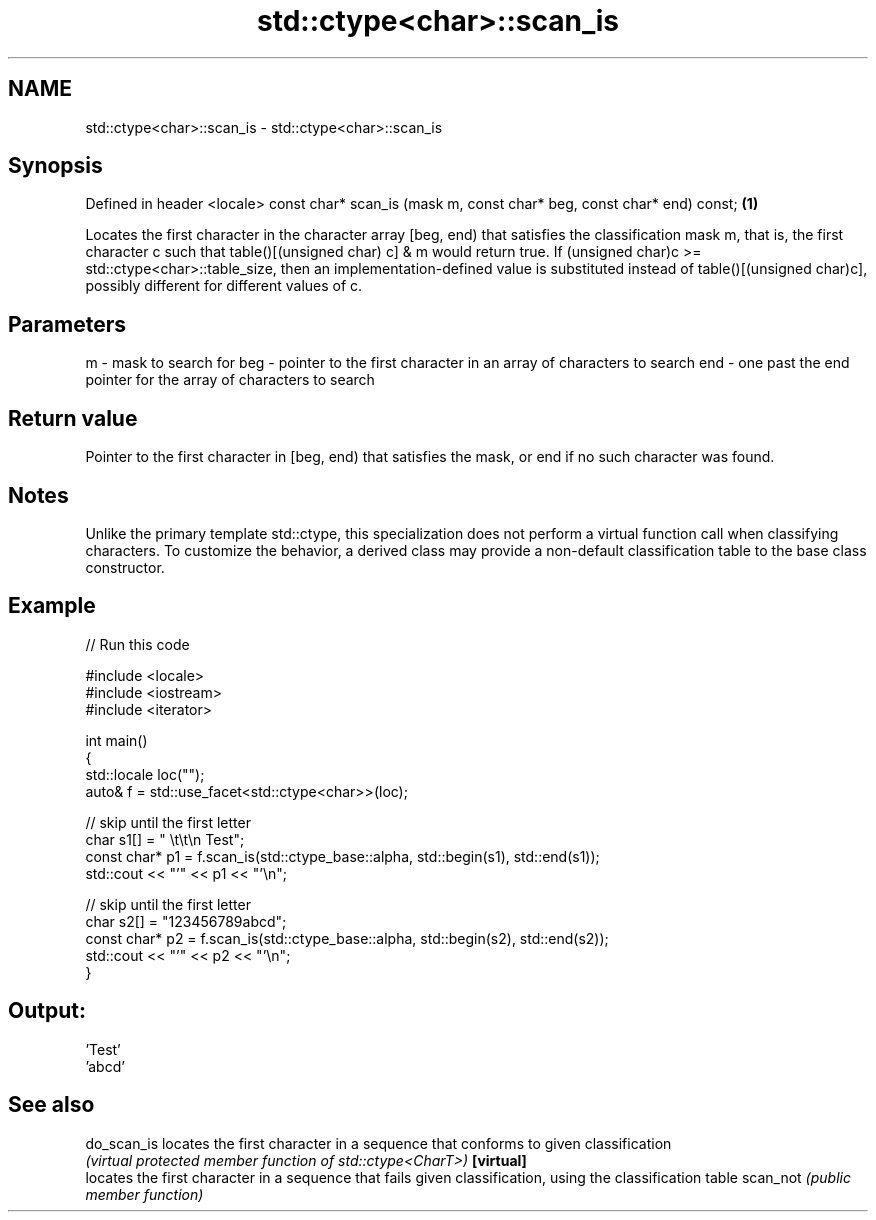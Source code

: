 .TH std::ctype<char>::scan_is 3 "2020.03.24" "http://cppreference.com" "C++ Standard Libary"
.SH NAME
std::ctype<char>::scan_is \- std::ctype<char>::scan_is

.SH Synopsis

Defined in header <locale>
const char* scan_is (mask m, const char* beg, const char* end) const; \fB(1)\fP

Locates the first character in the character array [beg, end) that satisfies the classification mask m, that is, the first character c such that table()[(unsigned char) c] & m would return true.
If (unsigned char)c >= std::ctype<char>::table_size, then an implementation-defined value is substituted instead of table()[(unsigned char)c], possibly different for different values of c.

.SH Parameters


m   - mask to search for
beg - pointer to the first character in an array of characters to search
end - one past the end pointer for the array of characters to search


.SH Return value

Pointer to the first character in [beg, end) that satisfies the mask, or end if no such character was found.

.SH Notes

Unlike the primary template std::ctype, this specialization does not perform a virtual function call when classifying characters. To customize the behavior, a derived class may provide a non-default classification table to the base class constructor.

.SH Example


// Run this code

  #include <locale>
  #include <iostream>
  #include <iterator>

  int main()
  {
      std::locale loc("");
      auto& f = std::use_facet<std::ctype<char>>(loc);

      // skip until the first letter
      char s1[] = "      \\t\\t\\n  Test";
      const char* p1 = f.scan_is(std::ctype_base::alpha, std::begin(s1), std::end(s1));
      std::cout << "'" << p1 << "'\\n";

      // skip until the first letter
      char s2[] = "123456789abcd";
      const char* p2 = f.scan_is(std::ctype_base::alpha, std::begin(s2), std::end(s2));
      std::cout << "'" << p2 << "'\\n";
  }

.SH Output:

  'Test'
  'abcd'


.SH See also



do_scan_is locates the first character in a sequence that conforms to given classification
           \fI(virtual protected member function of std::ctype<CharT>)\fP
\fB[virtual]\fP
           locates the first character in a sequence that fails given classification, using the classification table
scan_not   \fI(public member function)\fP





